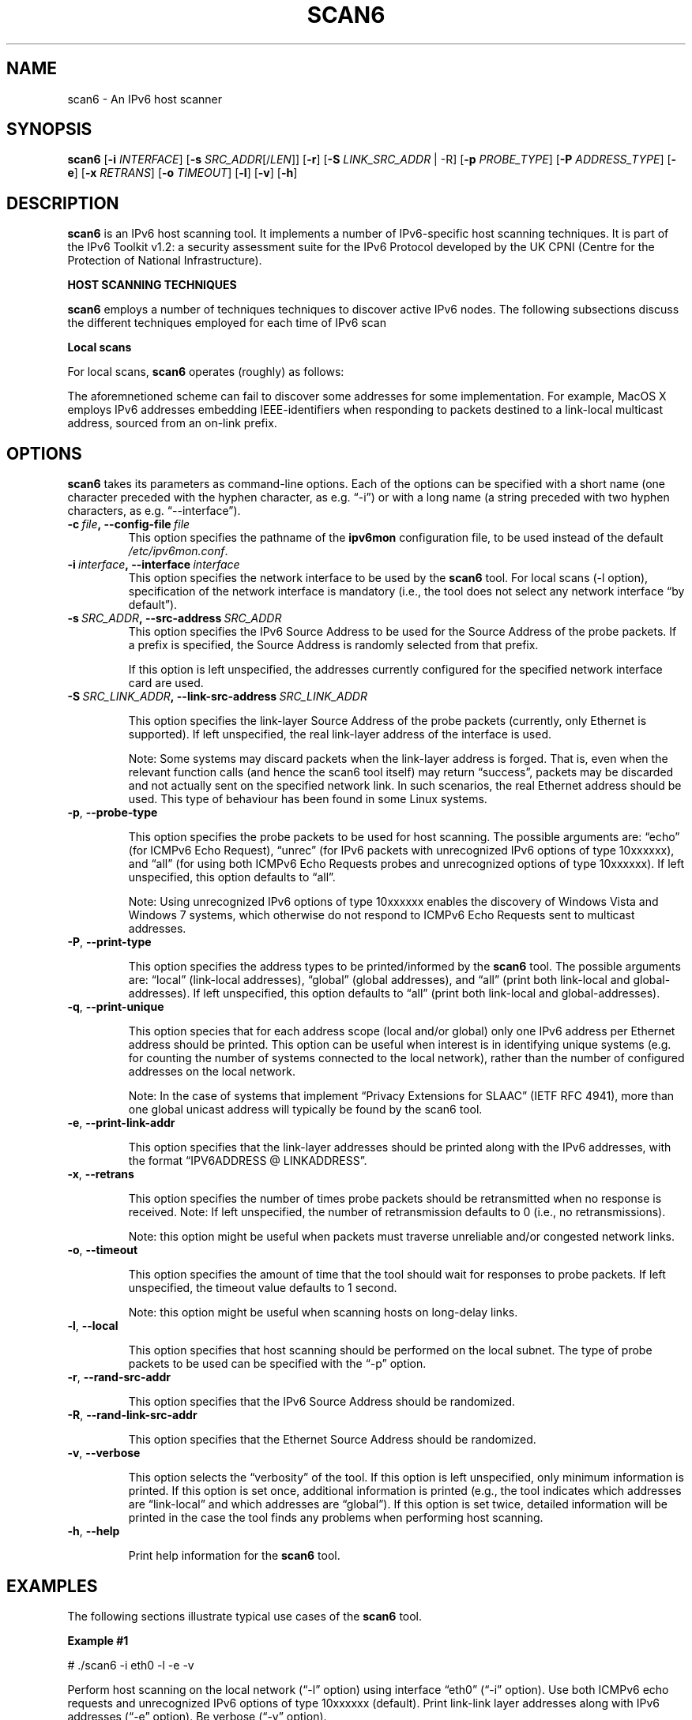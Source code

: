 .TH SCAN6 1
.SH NAME
scan6 \- An IPv6 host scanner
.SH SYNOPSIS
.B scan6
.RB [\| \-i
.IR INTERFACE \|]
.RB [\| \-s
.IR SRC_ADDR \|[/\| LEN \|]]
.RB [\| \-r \|]
.RB [\| \-S
.IR LINK_SRC_ADDR
| -R\|]
.RB [\| \-p
.IR PROBE_TYPE \|]
.RB [\| \-P
.IR ADDRESS_TYPE \|]
.RB [\| \-e \|]
.RB [\| \-x
.IR RETRANS \|]
.RB [\| \-o \|
.IR TIMEOUT \|]
.RB [\| \-l \|]
.RB [\| \-v \|]
.RB [\| \-h \|]


.SH DESCRIPTION
.B scan6
is an IPv6 host scanning tool. It implements a number of IPv6-specific host scanning techniques. It is part of the IPv6 Toolkit v1.2: a security assessment suite for the IPv6 Protocol developed by the UK CPNI (Centre for the Protection of National Infrastructure).


\fBHOST SCANNING TECHNIQUES\fR

.B scan6
employs a number of techniques techniques to discover active IPv6 nodes. The following subsections discuss the different techniques employed for each time of IPv6 scan 


\fBLocal scans\fR

For local scans,
.B scan6
operates (roughly) as follows:
.TS
tab (@);
l l.
@\+ The tool learns the local prefixes used for auto-configuration, an generates one address for each local prefix (in addition to a link-local address)
@\+ An ICMPv6 Echo Request message destined to the all-nodes on-link multicast address (ff02::1) is sent with each of the addresses “configured” in the previous step. Probe packets are sent with different Source Addresses, such that they elicit responses from different addresses (as a result of the default IPv6 Source Address selection policy). Hence. all (or most) addresses of each node can be discovered.

@\+ The same procedure of the previous bullet is performed, but this time with ICMPv6 packets that contain an unrecognized option of type 10xxxxxx, such that ICMPv6 Parameter Problem error messages are elicited. This allows the tool to discover e.g. Windows nodes, which otherwise do not respond to multicasted ICMPv6 Echo Request messages.
@\+ Each time a new “alive” address is discovered, the corresponding Interface-ID is combined with all the local prefixes, and the resulting addresses are probed (with unicasted packets). This can help to discover all the SLAAC-derived and the “private addresses”, since some responses might contain e.g. Modified EUI-64 Format Identifiers, which are likely used with all the available prefixes.
@\+ Finally, the tool removes any duplicate addresses, such that each unique address is informed to the user only once.
.TE

The aforemnetioned scheme can fail to discover some addresses for some implementation. For example, MacOS X employs IPv6 addresses embedding IEEE-identifiers when responding to packets destined to a link-local multicast address, sourced from an on-link prefix.  

.SH OPTIONS
.B scan6
takes its parameters as command-line options. Each of the options can be specified with a short name (one character preceded with the hyphen character, as e.g. “\-i”) or with a long name (a string preceded with two hyphen characters, as e.g. “\-\-interface”).


.TP
.BI \-c\  file ,\ \-\-config\-file\  file
This option specifies the pathname of the
.B ipv6mon
configuration file, to be used instead of the default
.IR /etc/ipv6mon.conf .


.TP
.BI \-i\  interface ,\ \-\-interface\  interface
This option specifies the network interface to be used by the
.B scan6
tool. For local scans (\-l option), specification of the network interface is mandatory (i.e., the tool does not select any network interface “by default”).

.TP
.BI \-s\  SRC_ADDR ,\ \-\-src\-address\  SRC_ADDR
This option specifies the IPv6 Source Address to be used for the Source Address of the probe packets. If a prefix is specified, the Source Address is randomly selected from that prefix.

If this option is left unspecified, the addresses currently configured for the specified network interface card are used. 

.TP
.BI \-S\  SRC_LINK_ADDR ,\ \-\-link\-src\-address\  SRC_LINK_ADDR

This option specifies the link-layer Source Address of the probe packets (currently, only Ethernet is supported). If left unspecified, the real link-layer address of the interface is used.

Note: Some systems may discard packets when the link-layer address is forged. That is, even when the relevant function calls (and hence the scan6 tool itself) may return “success”, packets may be discarded and not actually sent on the specified network link. In such scenarios, the real Ethernet address should be used. This type of behaviour has been found in some Linux systems.

.TP
.BR \-p\| ,\  \-\-probe\-type

This option specifies the probe packets to be used for host scanning. The possible arguments are: “echo” (for ICMPv6 Echo Request), “unrec” (for IPv6 packets with unrecognized IPv6 options of type 10xxxxxx), and “all” (for using both ICMPv6 Echo Requests probes and unrecognized options of type 10xxxxxx). If left unspecified, this option defaults to “all”.

Note: Using unrecognized IPv6 options of type 10xxxxxx enables the discovery of Windows Vista and Windows 7 systems, which otherwise do not respond to ICMPv6 Echo Requests sent to multicast addresses.

.TP
.BR \-P\| ,\  \-\-print\-type

This option specifies the address types to be printed/informed by the 
.B scan6
tool. The possible arguments are: “local” (link-local addresses), “global” (global addresses), and “all” (print both link-local and global-addresses). If left unspecified, this option defaults to “all” (print both link-local and global-addresses).

.TP
.BR \-q\| ,\  \-\-print\-unique

This option species that for each address scope (local and/or global) only one IPv6 address per Ethernet address should be printed. This option can be useful when interest is in identifying unique systems (e.g. for counting the number of systems connected to the local network), rather than the number of configured addresses on the local network.

Note: In the case of systems that implement “Privacy Extensions for SLAAC” (IETF RFC 4941), more than one global unicast address will typically be found by the scan6 tool.

.TP
.BR \-e\| ,\  \-\-print\-link\-addr

This option specifies that the link-layer addresses should be printed along with the IPv6 addresses, with the format “IPV6ADDRESS @ LINKADDRESS”.

.TP
.BR \-x\| ,\  \-\-retrans

This option specifies the number of times probe packets should be retransmitted when no response is received. Note: If left unspecified, the number of retransmission defaults to 0 (i.e., no retransmissions).

Note: this option might be useful when packets must traverse unreliable and/or congested network links.

.TP
.BR \-o\| ,\  \-\-timeout

This option specifies the amount of time that the tool should wait for responses to probe packets. If left unspecified, the timeout value defaults to 1 second.

Note: this option might be useful when scanning hosts on long-delay links.

.TP
.BR \-l\| ,\  \-\-local

This option specifies that host scanning should be performed on the local subnet. The type of probe packets to be used can be specified with the “-p” option.

.TP
.BR \-r\| ,\  \-\-rand\-src\-addr

This option specifies that the IPv6 Source Address should be randomized.


.TP
.BR \-R\| ,\  \-\-rand\-link\-src\-addr

This option specifies that the Ethernet Source Address should be randomized.


.TP
.BR \-v\| ,\  \-\-verbose 

This option selects the “verbosity” of the tool. If this option is left unspecified, only minimum information is printed. If this option is set once, additional information is printed (e.g., the tool indicates which addresses are “link-local” and which addresses are “global”). If this option is set twice, detailed information will be printed in the case the tool finds any problems when performing host scanning.


.TP
.BR \-h\| ,\  \-\-help

Print help information for the 
.B scan6
tool. 


.SH EXAMPLES
The following sections illustrate typical use cases of the
.B scan6
tool.

\fBExample #1\fR

# ./scan6 -i eth0 -l -e -v

Perform host scanning on the local network (“-l” option) using interface “eth0” (“-i” option). Use both ICMPv6 echo requests and unrecognized IPv6 options of type 10xxxxxx (default). Print link-link layer addresses along with IPv6 addresses (“-e” option). Be verbose (“-v” option).

\fBExample #2\fR

# ./scan6 -i eth0 -l -S 66:55:44:33:22:11 -p unrec -P global -v

Use the “eth0” interface (“-i” option) to perform host-scanning on the local network (“-l” option). The Ethernet Source Address is set to “66:55:44:33:22:11” (“-S” option). The probe packets will be IPv6 packets with unrecognized options of type 10xxxxxx (“-p” option). The tool will only print IPv6 global addresses (“-P” option). The tool will be verbose.

\fBExample #3\fR

# ./scan6 -i eth0 -l -P global –print-unique -e

Use the “eth0” interface (“-i” option) to perform host-scanning on the local network (“-l” option). Print only global unicast addresses (“-P” option), and at most one IPv6 address per Ethernet address (“--print-unique” option). Ethernet addresses will be printed along with the corresponiding IPv6 address (“-e” option).


.SH AUTHOR
The
.B scan6
tool and the corresponding manual pages were produced by Fernando Gont <fgont@si6networks.com> on behalf of the United Kingdom's Centre for the Protection of National Infrastructure (CPNI).

.SH COPYRIGHT
Copyright (c) 2012 United Kingdom's Centre for the Protection of National Infrastructure (CPNI).

Permission is granted to copy, distribute and/or modify this document under the terms of the GNU Free Documentation License, Version 1.3 or any later version published by the Free Software Foundation; with the Invariant Sections being just "AUTHOR" and "COPYRIGHT", with no Front-Cover Texts, and with no Back-Cover Texts.  A copy of the license is available at
.IR <http://www.gnu.org/licenses/fdl.html> .
